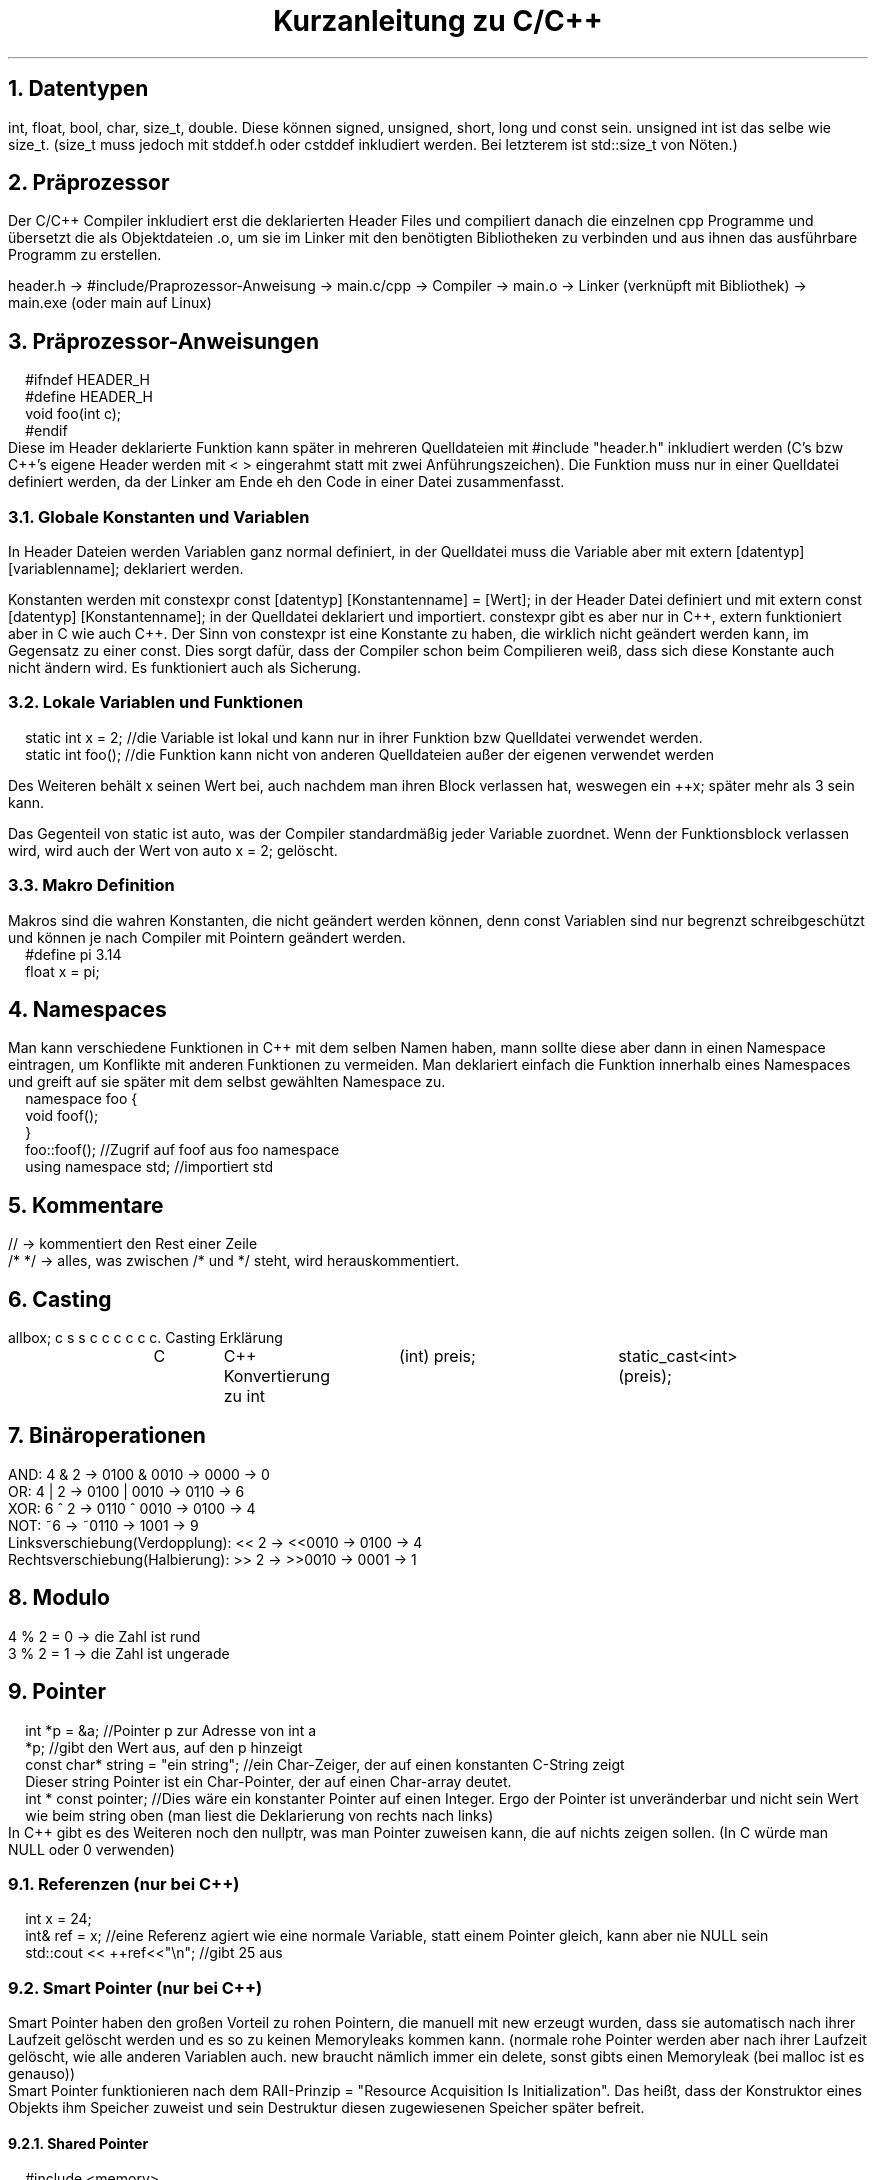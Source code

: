 .ds RH Kurzanleitung zu C/C++
.de cs
.LP
.B1
.
..
.de ce
.B2
..
.TL
Kurzanleitung zu C/C++
.NH
Datentypen
.LP
int, float, bool, char, size_t, double. Diese können signed, unsigned, short, long und const sein. unsigned int ist das selbe wie size_t. (size_t muss jedoch mit stddef.h oder cstddef inkludiert werden. Bei letzterem ist std::size_t von Nöten.)
.NH
Präprozessor
.LP
Der C/C++ Compiler inkludiert erst die deklarierten Header Files und compiliert danach die einzelnen cpp Programme und übersetzt die als Objektdateien .o, um sie im Linker mit den benötigten Bibliotheken zu verbinden und aus ihnen das ausführbare Programm zu erstellen.
.sp
header.h -> #include/Praprozessor-Anweisung -> main.c/cpp -> Compiler -> main.o -> Linker (verknüpft mit Bibliothek) -> main.exe (oder main auf Linux)
.NH
Präprozessor-Anweisungen
.cs
#ifndef HEADER_H
.br
#define HEADER_H
.br
void foo(int c);
.br
#endif
.ce
Diese im Header deklarierte Funktion kann später in mehreren Quelldateien mit #include "header.h" inkludiert werden (C's bzw C++'s eigene Header werden mit < > eingerahmt statt mit zwei Anführungszeichen). Die Funktion muss nur in einer Quelldatei definiert werden, da der Linker am Ende eh den Code in einer Datei zusammenfasst.
.NH 2
Globale Konstanten und Variablen
.LP
In Header Dateien werden Variablen ganz normal definiert, in der Quelldatei muss die Variable aber mit extern [datentyp] [variablenname]; deklariert werden.
.LP
Konstanten werden mit constexpr const [datentyp] [Konstantenname] = [Wert]; in der Header Datei definiert und mit extern const [datentyp] [Konstantenname]; in der Quelldatei deklariert und importiert. constexpr gibt es aber nur in C++, extern funktioniert aber in C wie auch C++.
Der Sinn von constexpr ist eine Konstante zu haben, die wirklich nicht geändert werden kann, im Gegensatz zu einer const. Dies sorgt dafür, dass der Compiler schon beim Compilieren weiß, dass sich diese Konstante auch nicht ändern wird. Es funktioniert auch als Sicherung.
.NH 2
Lokale Variablen und Funktionen
.cs
static int x = 2; //die Variable ist lokal und kann nur in ihrer Funktion bzw Quelldatei verwendet werden.
.br
static int foo(); //die Funktion kann nicht von anderen Quelldateien außer der eigenen verwendet werden
.ce
.LP
Des Weiteren behält x seinen Wert bei, auch nachdem man ihren Block verlassen hat, weswegen ein ++x; später mehr als 3 sein kann.
.LP
Das Gegenteil von static ist auto, was der Compiler standardmäßig jeder Variable zuordnet. Wenn der Funktionsblock verlassen wird, wird auch der Wert von auto x = 2; gelöscht.
.NH 2
Makro Definition
.LP
Makros sind die wahren Konstanten, die nicht geändert werden können, denn const Variablen sind nur begrenzt schreibgeschützt und können je nach Compiler mit Pointern geändert werden.
.cs
#define pi 3.14
.br
float x = pi;
.ce
.NH
Namespaces
.LP
Man kann verschiedene Funktionen in C++ mit dem selben Namen haben, mann sollte diese aber dann in einen Namespace eintragen, um Konflikte mit anderen Funktionen zu vermeiden. Man deklariert einfach die Funktion innerhalb eines Namespaces und greift auf sie später mit dem selbst gewählten Namespace zu.
.cs
namespace foo {
.br
void foof();
.br
}
.br
foo::foof(); //Zugrif auf foof aus foo namespace
.br
using namespace std; //importiert std
.ce
.NH
Kommentare
.LP
//   -> kommentiert den Rest einer Zeile
.br
/*      */  -> alles, was zwischen /* und */ steht, wird herauskommentiert.
.NH
Casting
.LP
.TS
allbox;
c s s
c c c
c c c.
Casting
Erklärung	C	C++
Konvertierung zu int	(int) preis;	static_cast<int>(preis);
.TE
.NH
Binäroperationen
.LP
AND: 4 & 2 -> 0100 & 0010 -> 0000 -> 0
.br
OR: 4 | 2 -> 0100 | 0010 -> 0110 -> 6
.br
XOR: 6 ^ 2 -> 0110 ^ 0010 -> 0100 -> 4
.br
NOT: ~6 -> ~0110 -> 1001 -> 9
.br
Linksverschiebung(Verdopplung): << 2  -> <<0010  -> 0100 -> 4
.br
Rechtsverschiebung(Halbierung): >> 2  -> >>0010  -> 0001 -> 1
.NH
Modulo
.LP
4 % 2 = 0 -> die Zahl ist rund
.br
3 % 2 = 1 -> die Zahl ist ungerade
.NH
Pointer
.LP
.cs
int *p = &a; //Pointer p zur Adresse von int a
.br
*p; //gibt den Wert aus, auf den p hinzeigt
.br
const char* string = "ein string"; //ein Char-Zeiger, der auf einen konstanten C-String zeigt
.br
Dieser string Pointer ist ein Char-Pointer, der auf einen Char-array deutet.
.br
int * const pointer; //Dies wäre ein konstanter Pointer auf einen Integer. Ergo der Pointer ist unveränderbar und nicht sein Wert wie beim string oben (man liest die Deklarierung von rechts nach links)
.ce
In C++ gibt es des Weiteren noch den nullptr, was man Pointer zuweisen kann, die auf nichts zeigen sollen. (In C würde man NULL oder 0 verwenden)
.NH 2
Referenzen (nur bei C++)
.cs
int x = 24;
.br
int& ref = x; //eine Referenz agiert wie eine normale Variable, statt einem Pointer gleich, kann aber nie NULL sein
.br
std::cout << ++ref<<"\\n";  //gibt 25 aus
.ce
.NH 2
Smart Pointer (nur bei C++)
.LP
Smart Pointer haben den großen Vorteil zu rohen Pointern, die manuell mit new erzeugt wurden, dass sie automatisch nach ihrer Laufzeit gelöscht werden und es so zu keinen Memoryleaks kommen kann. (normale rohe Pointer werden aber nach ihrer Laufzeit gelöscht, wie alle anderen Variablen auch. new braucht nämlich immer ein delete, sonst gibts einen Memoryleak (bei malloc ist es genauso))
.br
Smart Pointer funktionieren nach dem RAII-Prinzip = "Resource Acquisition Is Initialization". Das heißt, dass der Konstruktor eines Objekts ihm Speicher zuweist und sein Destruktur diesen zugewiesenen Speicher später befreit.
.NH 3
Shared Pointer
.cs
#include <memory>
.br
std::shared_ptr<int> ptr = make_shared<int>(42); //ptr zeigt auf 42
.br
(*ptr)++;  //nun auf 43
.br
auto ptr2 = ptr; //ptr2 zeigt auf den selben Wert wie ptr
.br
ptr.use_count(); //ptr weiß, dass es einen weiteren shared Pointer gibt, der auf 43 zeigt, also gibt er zurück, dass zwei gleiche pointer existieren
.br
auto ptr3 = ptr2; //bei use_count() wird nun 3 ausgegeben, da alle shared Pointer der gleichen Adresse voneinander wissen
.br
ptr2.reset(); //ptr2 wird gelöscht, nun sinds nur noch 2
.br
int* i = ptr.get();  //ein roher Pointer kriegt den Wert von ptr. use_count() ergibt aber trotzdem 2, weil i roh ist
.ce
.NH 3
Unique Pointer
.cs
std::unique_ptr<int> ptr = make_shared<int>(42); //ein Unique Pointer. Er funktioniert fast wie ein shared Pointer
.br
auto ptr2 = ptr; //nur ist der gravierende Unterschied, dass er keine Smartpointer neben sich duldet! Diese Zeile wär ein Fehler
.ce
.NH
Kommandozeilargumente
.cs
#include <stdio.h>
.br
int main(int argc, char* argv[]) { //argc=Argumentezähler, argv=Array mit Argumenten
.br
printf("Die Eingabe war: %s\\n",argv[0]);
.br
return 0;
.br
}
.ce
Mit "./[programmname] hi" lässt sich das dann aufrufen.
.br
Anmerkung: statt argv[] kann man als Funktionsparameter oben auch char **argv verwenden, da Arrays als Funktionsparameter als Pointer vom Compiler behandelt werden. (genauso wie Funktionen als Parameter)
.NH
Typedef
.cs
typedef [datentyp] [neuerdatentypsname];
.br
[datentyp] foo = 3;
.br
typedef [datentyp] [name][4]; //geht auch für arrays (oder auch pointer)
.br
[name] arr = {1,2,3,4}; //Initialisierung
.br
typedef struct [datentyp] {} [alias]; //und structs
.ce
.NH 2
Alias mit using
.LP
In C++ gibt es die Möglichkeit nicht nur mit typedef einen Alias für einen Datentyp zu definieren, sondern auch mit using.
.cs
using [alias] = [datentyp];
.br
[alias] foo = 2;
.ce
.NH
Enums/Aufzählungen
.LP
Enummerations/Aufzählungen bzw enums sind selbst geschriebene Datentypen, dessen Werte programmintern nur eine Aufzählung der Werte in ihrer Reihenfolge darstellt.
.cs
//in C (einfache Version)
.br
typedef enum { sternjaeger, transportschiff } Raumschiff; //komfortable Deklarierung
.br
Raumschiff raumschifftyp = transportschiff; //transportschiff gibt 2 aus
.br
//in C (ohne typedef)
.br
enum Raumschiff { sternjaeger, transportschiff };
.br
enum Raumschiff raumschifftyp = transportschiff; //hier wird enum bei der Deklaration gebraucht
.br
//in C++
.br
enum class Raumschiff { sternjaeger, transportschiff };
.br
Raumschiff raumschifftyp = Raumschiff::transportschiff;
.ce
.NH
Random
.cs
#in C
.br
#include <time.h>
.br
#include <stdlib.h>
.br
srand(time(NULL)); //generiert einen "zufälligen" Seed für rand
.br
int r = rand % 30 +1; //generiert Zahl zwischen 0+1 und 29+1
.br
#in C++
.br
#include <random>
.br
std::random_device rd; //generiert eine zufällige Zahl zwischen rd.min() und rd.max()
.br
std::uniform_int_distribution<int> verteilung(0,1000); //erzwingt die Verteilung auf Werte zwischen 0 und 1000
.br
int zufallszahl = verteilung(rd); //generiert Zahl von 0 bis 1000
.ce
.NH
Goto
.cs
for(int i = 0; i < 20; i++) {
.br
for(int s = 0; s < 50; s++) {
.br
if(i == 4 && s == 48) goto Labelname; //ist sehr praktisch, um schnell und einfach doppelte Schleifen zu beenden
.br
}
.br
}
.br
Labelname:                                                                           //springt direkt in diese Zeile und beendet die Schleifen
.ce
.NH
Input und Output
.cs
#in C
.br
#include <stdio.h>
.br
int main() {
.br
int a; scanf(%d,&a); //Wert der Eingabe wird an die Adresse von a geschickt
.br
printf("%d\n",a); //a wird in der Konsole ausgegeben
.br
return 0;
.br
}
.br
#in C++
.br
#include <iostream>
.br
#include <string>
.br
int main() {
.br
int a; std::cin >> a; //a wird dem Wert der Eingabe zugewiesen
.br
std::string c,s; std::getline(std::cin,c); std::cin.get(s); //speichert ganze Eingabezeile ab statt Leerzeichen zu überspringen
.br
std::cout << std::to_string(a) <<" " << c << " " << s << std::endl; //gibt alles wieder in einer Zeile aus. Integer müssen zu strings konvertiert werden
std::cerr << "Fehlermeldung" << std::endl; //Fehlermeldung im Fehlerkanal und nicht im normalen Ausgabekanal!
.br
return 0;
.br
}
.ce
.NH 2
Bemerkungen
.LP
Bei printf bedeutet %s->string, %d -> Variable, %p -> Pointer, %c -> Character.
.NH
Dateien schreiben und lesen
.LP
in C
.cs
#include <stdio.h>
.br
FILE *pF = fopen("lesen.txt","r"); //"r" = read
.br
char linebuffer[255]; //maximaler Linebuffer
.br
//Durchlesen
.br
while(fgets(linebuffer,255,pF)!= NULL) printf("%s",buffer);
.br
//gibt Zeilen aus, solange es Zeilen zu lesen gibt. jedes Mal, wenn fgets aufgerufen wird, wird eine weitere Zeile gelesen
.br
fclose(pf); //Filepointer wird geschlossen
.br
//Ausgabe
.br
FILE *pf = fopen("schreiben.txt","w"); //"w" = (Über)schreiben und "a" = anfügen
.br
char *string = "nur ein c string\\n";
.br
fprintf(pf,string); //bei jedem Aufruf wird eine neue Zeile geschrieben bzw an eine Text angefügt
.br
fclose(pf); //schließt den Filepointer wieder
.ce
.LP
in C++
.cs
#include <fstream>
.br
std::ifstream quelle("speicher.txt");
.br
if (!quelle.good()) {  //überprüft, ob es möglich ist die Datei zu öffnen
.br
cerr << "Datei konnte nicht geöffnet werden\\n"; return 1;
.br
}
.br
//Durchlesen
.br
while(quelle.good()) { std::string s; quelle >> s; std::cout << s << "\\n"; } //jede Abfrage geht eine Zeile weiter
.br
//Ausgabe
.br
std::ofstream aus("aus.txt");
.br
if (!quelle.good()) {
.br
cerr << "Datei konnte nicht geöffnet werden\\n"; return 1;
.br
}
.br
std::array<std::string,3>t {{ "hi","ein string","noch ein String!" }};
.br
while(quelle.good()) { for(auto i : t) aus <<i<<"\\n";} //fügt den Array Zeile für Zeile ein
.ce
.NH 2
Filesystem (nur für C++)
.cs
#include <filesystem>
.br
std::string path = "/home/notebook";
.br
for(const auto& eintrag : std::filesystem::directory_iterator(path)) std::cout << eintrag.path() << std::endl;
.br
//gibt jede Datei bzw jeden Ordner im Ordner dieses Pfades aus
.ce
.NH
Compilation
.LP
Für C:
.cs
gcc [C-Datei].c -o [programmname] && ./[programmname]
Arraygröße	sizeof(feld)/sizeof(*feld)	feld.size()
.ce
.LP
Für C++:
.cs
g++ [C-Datei].c -o [programmname] && ./[programmname]
.ce
.NH
Chrono
.LP
Dies gilt nur für C++. In C gibt es keine C eigene Methode Zeitintervalle zu messen.
.cs
#include <chrono>
.br
std::chrono::time_point<std::chrono::steady_clock> start,ende;
.br
start = std::chrono::steady_clock::now(); //Starter vom Timer
.br
std::cout << "foo\n"; //ein beliebiger Befehl
.br
ende = std::chrono::steady_clock::now(); //Ende vom Timer/der Stoppuhr
.br
std::chrono::duration<double> vergangen = end - start;
.br
std::cout << vergangen.count() << std::endl; //gibt vergangene Sekunden aus
.br
auto millis = std::chrono::duration:cast<std::chrono::milliseconds>(vergangen); //konvertiert in Millisekunden
.br
std::cout << millis.count() << std::endl; //gibt in Millisekunden aus
.ce
.NH
Malloc
.LP
Jede manuelle Speicherzuweisung braucht immer ein free() bzw delete, da es sonst zu Memoryleaks kommt, weil C++ diese Zuweisungen nicht rückgängig macht.
.br
.TS
allbox;
c s s
c c c
c c c.
Dynamische Speicheränderung
Erklärung	C	C++
#include	<stdlib.h>	N/A
Erzeugen	char* s= (char*) malloc(sizeof(char)*4);	[datentyp]*p; p=new [datentyp];
sicheres Erzeugen	(char*) calloc(4,sizeof(char));	ist schon sicher
Speicherkopie	memcpy(sneu, s, sizeof(sneu));	[datentyp] neu_p = p;
Speicherkapazitätsänderung	(char*) realloc(s,2*sizeof(char));	arrayzeiger = new {datentyp}[anzahl];
Speicher löschen	free(s);	delete p;
.TE
.NH
Systembefehle
.LP
Dies geht in C wie auch C++. In C++ kann man jedoch auch std::system benutzen.
.cs
system("htop"); //ruft über die Kommandozeile des Betriebssystems htop auf
.ce
.NH 2
Bemerkungen
.LP
new -> ist eher für Objekte gedacht. Der pointer funktioniert nach der Datentypszuweisung wie der neue Datentyp und nicht wie ein Pointer. (Es ist auch möglich Arrays damit zu erzeugen)
.br
calloc -> erzeugt im Gegensatz zu malloc einen Speicherpointer, der nur Nuller enthalten darf
.br
memcpy -> fügt direkt in den neuen Speicherpointer ein, keine Zuweisung ist erforderlich (in C++ gibts auch std::memcpy)
.br
realloc -> vereint in sich malloc, memcpy und free in einem
.NH
Grundlegende Programmstrukturen
.NH 2
if
.cs
if (!Bedingung && Bedingung || Bedingung) {
.br
 ...
.br
}
.ce
.NH 3
Auswahloperator
.cs
int a = 5 > 1 ? 23 : 1; //das selbe wie int a; if(5 >1) a= 23; else a = 1;
.ce
.NH 2
switch
.cs
switch(a) {
.br
case 1:
.br
 ...
.br
break;
.br
case 2:
.br
 ...
.br
break;
.br
default:
.br
 ...
}
.ce
.NH 2
While
.cs
while (Bedingung) {
.br
 ...
.br
}
.ce
.NH 3
do-while
.cs
do {
.br
 ...
.br
} while(Bedingung);
.ce
.NH 2
for-Schleife
.cs
for(int i = 0: i < 20; ++i) {
.br
 ...
.br
}
.ce
.NH 3
Direkter Zugriff auf alle Arrayelemente (geht nur in C++)
.cs
for(auto i : array) {
.br
 ...
}
.ce
.NH 2
Funktionen
.cs
int foo(int a) { // [datentyp] funktionsname([datentyp] a) { (als Datentyp kann man auch eine selbst definierte Klasse oder struct nehmen)
.br
 ...
.br
return [int-Wert]; // [datentyp] wird zurückgegeben (void braucht das nicht)
.br
}
.br
foo(5); // Funktionsaufruf
.ce
.NH 3
Funktionspointer
.cs
int add(int n, int m) { return n+m; } //Funktionsdefinition
.br
int (*pointerzuadd)(int,int); // [Rückgabetyp (void bei void Funktionen)] [*funktionspointer] [funktionsparametertypen]; bzw der Funktionspointer wird erzeugt
.br
pointerzuadd = &add; //Pointer wird Funktion zugeordnet
.br
int sum = (*pointerzuadd)(2,3); //Aufruf
.ce
.NH 3
Übergabe per Referenz in Funktionen (nur in C++)
.cs
int add(int& c) { ... }; //in C++ wird so die Variable komplett übergeben statt wie in C erst einmal die Variablenadresse einem Pointer zu übergeben
.ce
.NH 3
Überladung von Funktionen
.cs
int quadrat(int i) {
.br
return i*i;
.br
}
.br
double quadrat(double i) {
.br
return i*i;
.br
}
.LP
Nun ist quadrat() überladen und je nach dem welchen Datentyp quadrat() übermittelt, wird eine andere Funktion aufgerufen.
.cs
quadrat(2);   //   -> ruft int Funktion auf
.br
quadrat(2.0); //   -> ruft jedoch double Funktion auf
.ce
.NH 3
Lambdas
.LP
Aufbau einer Lambda Funktion: [Liste aus Variablen, die aus der Quelldatei importiert werden] (Parameter für die Funktion, die beim Aufruf festgelegt werden) -> [datentyp, der ausgeworfen wird] { ... };
.cs
int r = 2; auto wo = [r](int a) -> int {return a*r;}; //wo ist ein Lambda Datentyp
.br
wo(3); // Lambda-Funktionsausruf, gibt 6 aus
.ce
.NH 2
Try und catch (nur C++)
.LP
Einfach gesagt ist throw dazu da einen Fehler zu übergeben und catch im try-catch-Block sorgt dafür, dass das Programm weiterlaufen kann, aber auf den Fehler eingeht.
.cs
float divide(float f1, float f2) {
.br
if f2( == 0) throw "Division durch Null!"; //Dieser String wird von catch später aufgefangen
.br
else return f1/f2;
.br
}
.br
try { divide(2.0/0); }
.br
catch(std::string err) { std::cerr << err << std::endl; } //Fehler wird ausgegeben
.ce
.NH
Templates (nur C++)
.LP
Templates machen es möglich, dass Funktionen mit verschiedenen Datentypen verwendet werden können.
.cs
template<typename T>
.br
bool kleiner(const T& a, const T& b) { //Funktion ist für jede Parameterart gültig
.br
return a < b;
.br
}
.ce
.LP
Wenn man vermeiden will, dass die Funktion für bestimmte Datentypen verfügbar ist, überlädt man die Templatefunktion.
.cs
template<bool>
.br
bool kleiner(bool a, bool b) {
.br
static_assert(false, "sinnloser bool-Vergleich"); //gibt Fehlermeldung
.br
return 0;
.br
}
.ce
.NH
Zusammengesetzte Datentypen
.NH 2
Arrays
.LP
In C werden Arrays so erzeugt: int feld[{Arraygröße}] = {2,3 }; Oder zweidimensional: int cord[][] = { {2,4}, {5,6}};
.br
Man greift auf ihren Index mit bspw feld[1] oder cord[1][0] zu. *feld zeigt auf den ersten Wert des Arrays, da der Arrayname wie ein Pointer zum ersten Arraywert funktioniert. Der Array ist aber kein Pointer!!!
.br
In C++ benutzt man hingegen array<int,2> feld {{ 2,3 }}; , um das selbe feld wie in C zu erzeugen. Für cord würde man array< array<int, 2>,2> cord {{ {{2,4}}, {{5,6}}  }}; schreiben. Es erzeugt, wie man sehen kann, einen Array im Array.
.br
Den Zugriff macht man mit feld[1] oder feld.at(1). Bei cord: cord[1].at(1) oder klassisch cord[1][0]. Der Vorteil von at() ist, dass man einen Out-of-Bounds Fehler bei einem Zugriff auf nicht vorhandene Arrayelemente bekommt, wobei man beim klassischen Zugriff keinen Fehler sondern irgendeine Zahl an dieser Memoryposition erhält.

.TS
allbox;
c s s
c c c
c c c.
Array
Erklärung	C	C++
Muss importiert werden	N/A	#include <array>
Deklaration und Definition	int feld[{Arraygröße}] = {2,3 };	array<int,2> feld {{ 2,3}};
zweidimensional	int cord[][] = { {2,4}, {5,6}};	array<array<int,2>,2> cord {{ 2,4}}, {{5,6}} }};
gibt 3 aus	feld[1];	feld.at(1);
gibt 5 aus	cord[1][0];	cord[1].at(0);
Arraygröße	sizeof(feld)/sizeof(*feld);	feld.size();
Arrayiteratoren	N/A	feld.begin() oder feld.end()
Array vergleichen	memcmp(feld1,feld2, sizeof(feld1));	std::equal
.TE
.NH 2
Bemerkungen
.LP
std::equal -> std::equal(std::begin(feld1), std::end(feld1), std::begin(feld2)) (benötigt <algorithm> und <iterator>)
memcmp -> (gibt, wenn sie gleich sind, 1 aus)
.NH
Strings
.LP
Achtung: Bei der Definition von Strings sollte man aufpassen: string x = "s" ist ein richtig definierter String. string x = 's' wäre jedoch ein string, dem ein Char zugewiesen wird!
.br
C-Strings werden mit '\\0’ beendet und funktionieren wie C-Arrays, da sie eigentlich Char-Arrays sind.
.br
C++-Strings können mit insert und erase bearbeitet werden. (ähnlich wie ein Vector)
.TS
allbox;
c s s
c c c
c c c.
Strings
Erklärung	C	C++
Muss importiert werden	N/A (braucht für String-Funktionen <string.h>)	#include <string>
Deklaration und Definition	char s[] = "hi"; oder char* s = "hi";	std::string s = "hi";
gibt i aus	s[1];	s[1];
Stringlänge	strlen(s);	s.length();
Stringvergleich	strcpmp(s,"hi"); (bei gleichen wird 0 ausgegeben)	if(s == "hi")
String ändern	strcpy(s,"nicht hi");	s = "nicht hi";
Strings konkatenieren	strcat(feld1,feld2);(speichert in feld1)	s+="nichthi"; oder s.append("nicht hi");
Iteratoren	N/A	s.begin; s.end;
String zur Variable	atoi(s);	std::stoi(s); bzw stol,stof, stod und stoul
Substring	N/A	s.substr(3,5);
Substring finden	strstr(w1,w2);	s.find("hi);
.TE
.NH 2
Bemerkungen
.LP
find -> gibt Iterator aus, wo erstmals der regul. Ausruck auftaucht
.br
strstr -> gibt Char pointer zum Anfang vom gefundenen w2 in w1 zurück
.br
substr ->  bei nur einem Argument gehts bis zum Ende durch
.NH
Structs
.LP
Structs sind C's Art Objekte bzw eigene Datentypen zu erzeugen (structs haben jedoch keine Methoden). Der Unterschied zwischen C's Structs und C++'s structs ist, dass die structs von C++ die Möglichkeit haben, mit Konstruktoren ininitialisiert zu werden. Des Weiteren muss man in C++ structs nicht mit struct initialisieren, was in C nur in Kombination mit typedef geht.
.br
In C++ kann man structs übrigens auch einen Destruktor mit ~[Structname]() {} geben.
.cs
struct character {     //für typedef: typedef struct { char* name; }character;
.br
char* name;
.br
character(char* a) : name(a) { [...] }; //Der Konstruktor geht nur in C++, in C ist das ein Fehler
.br
}
.br
struct character roboter;   //in C++ geht auch character roboter;
.br
struct *character rpointer = &roboter;  //in C++ geht auch nur *character rpointer = &roboter;
.br
rpointer->name = "R2-D2";  //das selbe wie (*rpointer).name = "R2-D2";
.br
//in C++ kann man das alles auch mit dem Konstruktor verkürzen
.br
character roboter("R2-D2");
.br
//in C und C++ kann man auch Arrays mit struct erzeugen
.br
struct character roboter[];
.ce
.NH 2
Unions
.LP
Unions sind eigentlich wie Structs, nur können sie lediglich eine einzige Variable gleichzeitig haben.
.cs
union character {     //für typedef: typedef union { char* name; }character;
.br
char* name; int version;
.br
character(char* a) : name(a) { [...] }; //Der Konstruktor geht nur in C++, in C ist das ein Fehler
.br
}
.br
union character roboter;   //in C++ geht auch character roboter;
.br
union *character rpointer = &roboter;  //in C++ geht auch nur *character rpointer = &roboter;
.br
rpointer->name = "R2-D2";  //das selbe wie (*rpointer).name = "R2-D2";
.br
rpointer->version = 4; //nun ist der Name weg
.br
//in C++ kann man das alles auch mit dem Konstruktor verkürzen
.br
character roboter("R2-D2"); //oder character(roboter(4);
.br
//in C und C++ kann man auch Arrays mit unions erzeugen
.br
union character roboter[];
.ce
.NH 3
Structs und unions zusammen verwenden
.LP
Unions kann man dazu verwenden, dass nur bestimmte Variablen besetzt werden und andere nicht, um Platz im Speicher zu sparen.
.cs
struct character {
.br
char *name;
.br
union { char *system; int alter; }
.br
}
struct character han_solo;
.br
han_solo.name = "Han Solo"; han_solo.alter = 28;
.br
struct character r2d2;
.br
r2d2.name = "R2.D2"; r2d2.system = "System 73";
.ce
.NH
Vector (nur C++)
.LP
Ist wie ein Array, nur kann der Vector in seiner Laufzeit auf dem Memorystack vergrößert oder verkleinert werden. Der Zugriff funktioniert beim Vector genauso wie beim Array. liste[3] = 2; oder liste.at(3) = 2;
.cs
#include <vector>
.br
std::vector<int> liste {1,2,3};
.br
liste.push_back(4); // liste = {1,2,3,4}
.br
liste.insert(liste.begin(),0); // liste = {0,1,2,3,4}
.br
liste.erase(liste.begin()+2); //liste = {0,1,3,4}
.br
liste.pop_back(); //liste = {0,1,3}
.ce
.NH
Maps (nur in C++)
.LP
Maps ordnen einem Schlüssel bzw einem Eingabewert einen Ausgabewert zu. Des Weiteren sind sie auch sortiert.
.cs
#include <map>
.br
map<char, int>karte { {'a',2}, {'c', 5} };
.br
karte.insert(make_pair('b',3));
.br
karte['r'] = 6;   //einfacherer Insert, der bei bestehenden Einträgen zum Update führt
.br
std::cout << karte'a'] << std::endl; //Zugriff
.br
karte.erase('r'); //löscht Eintrag für 'r'
.br
karte.clear();  //löscht alles in der Karte
.br
karte.empty()   //gibt true aus, wenn die Karte leer ist
.ce
.NH 2
unsortierte Map
.LP
Die unsortierte Map ist eine Hashmap. Alle ihre Schlüssel werden mit einem Hash berechnet. Außerdem ist sie unsortiert, wie der Name auch schon sagt. Sie kann im Gegensatz zu einer map schneller sein, da ihre Einträge unsortiert sind.
.cs
unordered_map<char, int> hash_map { {'a',2 }, {'c',5} };
.ce
.LP
Ihr Zugriff auf sie funktioniert genauso wie bei einer normalen Map.
.NH
Programmierkonzepte
.NH 2
Memory/Speicher
.LP
Der Speicher ist das, was der Computer braucht, um Daten für eine gewisse Zeit im Arbeitsspeicher (RAM = Random Access Memory) zu speichern.
.NH 2
Cache
.LP
Dies sind die Daten, die die CPU später häufiger verwenden will, diese sind in der static RAM (SRAM) gespeichert bzw teilweise in der CPU.
.NH 2
Buffer/bzw zu Deutsch Puffer
.LP
Teil des Arbeitsspeichers, der benutzt wird, um von der CPU schnell Daten abzuspeichern und wieder einzulesen.
.NH 2
CPU
.LP
CPU (Central Processing Unit) bzw zu Deutsch der Prozessor macht alle Rechenoperationen des Rechners und kommuniziert dabei mit dem Halbleiterspeicher (RAM) über die schenelle Datenleitung BUS.
.NH 2
Stack
.LP
Speicherungskonzept der Informatik, bei dem Daten auf einen Stapel gelegt werden und nach LiFo (Last in First out) abgearbeitet werden.
.NH 2
Heap
.LP
Der Heap bzw Haufen kann nach beliebger Reihenfolge erweitert werden und ist der größere Teil des Speichers. LiFo gilt nicht wegen des wahlfreien Zugriffs des Heaps.
.NH 2
Array
.LP
Bzw zu Deutsch Feld, ist eine Datenstruktur, bei der jedes Element nach seiner Speicheradresse benachbart ist und dessen endgültige Größe schon bei der Initialisierung endgültig ist, damit diese Speicheradressen auch schon vorreserviert sein können.
.NH 2
Dynamischer Array
.LP
Es ist ein Array, der wenn er mehr Platz benötigt, sich einen neuen größeren Array erzeugt und seinen Inhalt dort hineinkopiert.
.NH 2
Verkettete Liste
.LP
Eine Datenstruktur, bei der jedes Element einen Zeiger auf das nächste Element enthält. -> dies ist die einseitige Kette bzw Linked list
.br
Die doppelt verkettete Liste funktioniert nach dem Prinzip, dass jedes Element, welches weder das erste noch das letzte Element ist, einen Zeiger zum Vorgänger und Nachfolger enthält.
